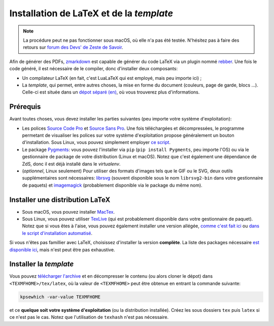 =========================================
Installation de LaTeX et de la *template*
=========================================

.. note::

  La procédure peut ne pas fonctionner sous macOS, où elle n'a pas été testée.
  N'hésitez pas à faire des retours sur `forum des Devs' de Zeste de Savoir <https://zestedesavoir.com/forums/communaute/dev-zone/>`_.


Afin de générer des PDFs, `zmarkdown <https://github.com/zestedesavoir/zmarkdown>`_ est capable de générer du code LaTeX via un plugin nommé `rebber <https://github.com/zestedesavoir/zmarkdown/tree/master/packages/rebber>`_.
Une fois le code généré, il est nécessaire de le compiler, donc d'installer deux composants:

+ Un compilateur LaTeX (en fait, c'est LuaLaTeX qui est employé, mais peu importe ici) ;
+ La *template*, qui permet, entre autres choses, la mise en forme du document (couleurs, page de garde, blocs ...). Celle-ci est située dans un `dépot séparé (en) <https://github.com/zestedesavoir/latex-template>`_, où vous trouverez plus d'informations.


Prérequis
---------

Avant toutes choses, vous devez installer les parties suivantes (peu importe votre système d'exploitation):

+ Les polices `Source Code Pro <https://www.fontsquirrel.com/fonts/source-code-pro>`_ et `Source Sans Pro <https://www.fontsquirrel.com/fonts/source-sans-pro>`_. Une fois téléchargées et décompressées, le programme permetant de visualiser les polices sur votre système d'exploitation propose généralement un bouton d'installation. Sous Linux, vous pouvez simplement employer `ce script <https://github.com/zestedesavoir/latex-template/blob/master/scripts/install_font.sh>`_.
+ Le package `Pygments <http://pygments.org/>`_: vous pouvez l'installer via ``pip`` (``pip install Pygments``, peu importe l'OS) ou via le gestionnaire de package de votre distribution (Linux et macOS). Notez que c'est également une dépendance de ZdS, donc il est déjà installé dans le *virtualenv*.
+ (*optionnel*, Linux seulement) Pour utiliser des formats d'images tels que le GIF ou le SVG, deux outils supplémentaires sont nécessaires: `librsvg <https://github.com/GNOME/librsvg>`_ (souvent disponible sous le nom ``librsvg2-bin`` dans votre gestionnaire de paquets) et `imagemagick <http://www.imagemagick.org/>`_ (probablement disponible via le package du même nom).


Installer une distribution LaTeX
--------------------------------

+ Sous macOS, vous pouvez installer `MacTex <https://www.tug.org/mactex/mactex-download.html>`_.
+ Sous Linux, vous pouvez utiliser `TexLive <https://www.tug.org/texlive/>`_ (qui est probablement disponible dans votre gestionnaire de paquet). Notez que si vous êtes à l'aise, vous pouvez également installer une version allégée, `comme c'est fait ici <https://github.com/zestedesavoir/latex-template/blob/master/scripts/install_texlive.sh>`_ ou `dans le script d'installation automatisé <./install-linux.html#composant-tex-local-et-latex-template>`_.

Si vous n'êtes pas famillier avec LaTeX, choisissez d'installer la version **complète**.
La liste des packages nécessaire `est disponible ici <https://github.com/zestedesavoir/latex-template/blob/master/scripts/packages>`_, mais n'est peut être pas exhaustive.

Installer la *template*
-----------------------

Vous pouvez `télécharger l'archive <https://github.com/zestedesavoir/latex-template/archive/master.zip>`_ et en décompresser le contenu (ou alors cloner le dépot) dans ``<TEXMFHOME>/tex/latex``, où la valeur de ``<TEXMFHOME>`` peut être obtenue en entrant la commande suivante:

.. sourcecode:: bash

  kpsewhich -var-value TEXMFHOME

et ce **quelque soit votre système d'exploitation** (ou la distribution installée).
Créez les sous dossiers ``tex`` puis ``latex`` si ce n'est pas le cas.
Notez que l'utilisation de ``texhash`` n'est pas nécessaire.
